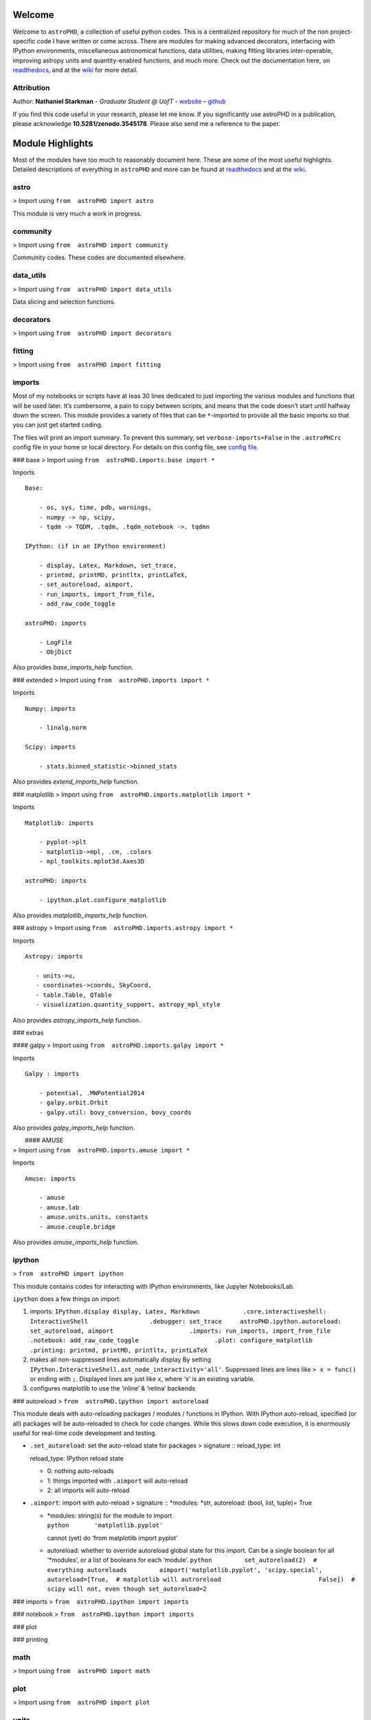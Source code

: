 Welcome
=======

.. |image0| image:: http://img.shields.io/badge/powered%20by-AstroPy-orange.svg?style=flat
   :target: http://www.astropy.org/
.. |image1| image:: https://travis-ci.org/nstarman/astroPHD.svg?branch=master
   :target: https://travis-ci.org/nstarman/astroPHD
.. |image2| image:: https://readthedocs.org/projects/astroPHD/badge/?version=latest
   :target: https://astrophd.readthedocs.io/en/latest/?badge=latest
.. |image3| image:: https://zenodo.org/badge/DOI/10.5281/zenodo.3545178.svg
   :target: https://doi.org/10.5281/zenodo.3545178

Welcome to ``astroPHD``, a collection of useful python codes. This is a
centralized repository for much of the non project-specific code I have
written or come across. There are modules for making advanced
decorators, interfacing with IPython environments, miscellaneous
astronomical functions, data utilities, making fitting libraries
inter-operable, improving astropy units and quantity-enabled functions,
and much more. Check out the documentation here, on
`readthedocs <https://readthedocs.org/projects/astroPHD/badge/?version=latest>`_,
and at the `wiki <https://github.com/nstarman/astroPHD/wiki>`_ for more
detail.

|image0| |image1| |image2|

Attribution
-----------

Author: **Nathaniel Starkman** - *Graduate Student @ UofT* -
`website <http://www.astro.utoronto.ca/~starkman/>`_ –
`github <https://github.com/nstarman>`_

|image3|

If you find this code useful in your research, please let me know. If
you significantly use astroPHD in a publication, please acknowledge
**10.5281/zenodo.3545178**. Please also send me a reference to the
paper.



Module Highlights
=================

Most of the modules have too much to reasonably
document here. These are some of the most useful highlights. Detailed
descriptions of everything in ``astroPHD`` and more can be found at
`readthedocs <https://readthedocs.org/projects/astroPHD/badge/?version=latest>`_
and at the `wiki <https://github.com/nstarman/astroPHD/wiki>`_.

astro
---------
> Import using ``from  astroPHD import astro``

This module is very much a work in progress.

community
---------
> Import using ``from  astroPHD import community``

Community codes. These codes are documented elsewhere.

data_utils
----------
> Import using ``from  astroPHD import data_utils``

Data slicing and selection functions.

decorators
----------
> Import using ``from  astroPHD import decorators``

fitting
-------
> Import using ``from  astroPHD import fitting``

imports
-------
Most of my notebooks or scripts have at leas 30 lines
dedicated to just importing the various modules and functions that will
be used later. It’s cumbersome, a pain to copy between scripts, and
means that the code doesn’t start until halfway down the screen. This
module provides a variety of files that can be ``*``-imported to provide
all the basic imports so that you can just get started coding.

The files will print an import summary. To prevent this summary, set
``verbose-imports=False`` in the ``.astroPHCrc`` config file in your
home or local directory. For details on this config file, see `config
file <#config-file>`_.

### base
> Import using ``from  astroPHD.imports.base import *``

Imports

::

   Base:

       - os, sys, time, pdb, warnings,
       - numpy -> np, scipy,
       - tqdm -> TQDM, .tqdm, .tqdm_notebook ->. tqdmn

   IPython: (if in an IPython environment)

       - display, Latex, Markdown, set_trace,
       - printmd, printMD, printltx, printLaTeX,
       - set_autoreload, aimport,
       - run_imports, import_from_file,
       - add_raw_code_toggle

   astroPHD: imports

       - LogFile
       - ObjDict

Also provides `base_imports_help` function.

### extended > Import using ``from  astroPHD.imports import *``

Imports

::

   Numpy: imports

       - linalg.norm

   Scipy: imports

       - stats.binned_statistic->binned_stats

Also provides `extend_imports_help` function.

### matplotlib > Import using
``from  astroPHD.imports.matplotlib import *``

Imports

::

   Matplotlib: imports

       - pyplot->plt
       - matplotlib->mpl, .cm, .colors
       - mpl_toolkits.mplot3d.Axes3D

   astroPHD: imports

       - ipython.plot.configure_matplotlib

Also provides `matplotlib_imports_help` function.

### astropy > Import using ``from  astroPHD.imports.astropy import *``

Imports

::

    Astropy: imports

       - units->u,
       - coordinates->coords, SkyCoord,
       - table.Table, QTable
       - visualization.quantity_support, astropy_mpl_style

Also provides `astropy_imports_help` function.

### extras

#### galpy > Import using ``from  astroPHD.imports.galpy import *``

Imports

::

   Galpy : imports

       - potential, .MWPotential2014
       - galpy.orbit.Orbit
       - galpy.util: bovy_conversion, bovy_coords

Also provides `galpy_imports_help` function.

|  #### AMUSE
| > Import using ``from  astroPHD.imports.amuse import *``

Imports

::

   Amuse: imports

       - amuse
       - amuse.lab
       - amuse.units.units, constants
       - amuse.couple.bridge

Also provides `amuse_imports_help` function.

ipython
-------

> ``from  astroPHD import ipython``

This module contains codes for interacting with IPython environments,
like Jupyter Notebooks/Lab.

``ipython`` does a few things on import:

1. imports:
   ``IPython.display display, Latex, Markdown            .core.interactiveshell: InteractiveShell                 .debugger: set_trace     astroPHD.ipython.autoreload: set_autoreload, aimport                     .imports: run_imports, import_from_file                     .notebook: add_raw_code_toggle                     .plot: configure_matplotlib                     .printing: printmd, printMD, printltx, printLaTeX``

2. makes all non-suppressed lines automatically display By setting
   ``IPython.InteractiveShell.ast_node_interactivity='all'``. Suppressed
   lines are lines like ``> x = func()`` or ending with ``;``. Displayed
   lines are just like ``x``, where ‘x’ is an existing variable.

3. configures matplotlib to use the ‘inline’ & ‘retina’ backends

### autoreload > ``from  astroPHD.ipython import autoreload``

This module deals with auto-reloading packages / modules / functions in
IPython. With IPython auto-reload, specified (or all) packages will be
auto-reloaded to check for code changes. While this slows down code
execution, it is enormously useful for real-time code development and
testing.

-  ``.set_autoreload``: set the auto-reload state for packages >
   signature :: reload_type: int

   reload_type: IPython reload state

   -  0: nothing auto-reloads
   -  1: things imported with ``.aimport`` will auto-reload
   -  2: all imports will auto-reload

-  ``.aimport``: import with auto-reload > signature :: \*modules:
   \*str, autoreload: (bool, list, tuple)= True

   -  | \*modules: string(s) for the module to import
      | ``python       'matplotlib.pyplot'``

      cannot (yet) do ‘from matplotlib import pyplot’

   -  autoreload: whether to override autoreload global state for this
      import. Can be a single boolean for all ‘\*modules’, or a list of
      booleans for each ‘module’.
      ``python         set_autoreload(2)  # everything autoreloads         aimport('matplotlib.pyplot', 'scipy.special',                autoreload=[True,  # matplotlib will autroreload                           False])  # scipy will not, even though set_autoreload=2``

### imports > ``from  astroPHD.ipython import imports``

### notebook > ``from  astroPHD.ipython import imports``

### plot

### printing

math
----
> Import using ``from  astroPHD import math``

plot
----
> Import using ``from  astroPHD import plot``

units
-----
> Import using ``from  astroPHD import units``

util
----
> Import using ``from  astroPHD import util``

### config file

--------------


Templates
=========

Templates are useful. Here are some.

About Text
----------
`About.txt <templates/ABOUT/ABOUT.txt>`_ : an about
text in basic ``.txt`` format . `About.md <templates/ABOUT/ABOUT.md>`_
: an about text in Markdown

Python
------

. `\__init_\_ <templates/python/__init__.py>`_ .
`python.py <templates/python/python.py>`_ .
`notebook.ipynb <templates/python/notebook.ipynb>`_

Latex
------

. `tex file <templates/latex/main.tex>`_ . `bibtex
file <templates/latex/main.bib>`_

**Stylesheets:** . `main stylesheet <templates/latex/util/main.cls>`_ .
`astro stylesheet <templates/latex/util/astro.cls>`_ . `maths
stylesheet <templates/latex/util/maths.cls>`_ . `base
stylesheet <templates/latex/util/base.cls>`_